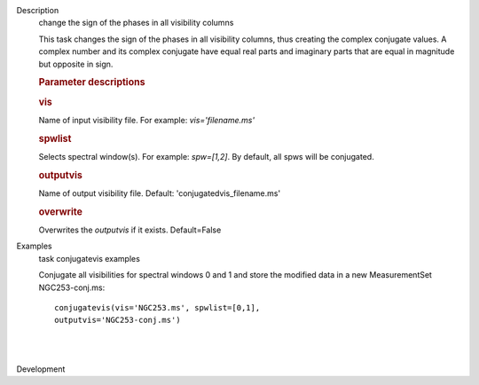 

.. _Description:

Description
   change the sign of the phases in all visibility columns
   
   This task changes the sign of the phases in all visibility
   columns, thus creating the complex conjugate values. A complex
   number and its complex conjugate have equal real parts and
   imaginary parts that are equal in magnitude but opposite in sign.
   
    
   
   .. rubric:: Parameter descriptions
      
   
   .. rubric:: vis
      
   
   Name of input visibility file. For example: *vis='filename.ms'*
   
   .. rubric:: spwlist
      
   
   Selects spectral window(s). For example: *spw=[1,2]*. By default,
   all spws will be conjugated.
   
   .. rubric:: outputvis
      
   
   Name of output visibility file. Default:
   'conjugatedvis_filename.ms'
   
   .. rubric:: overwrite
      
   
   Overwrites the *outputvis* if it exists. Default=False
   

.. _Examples:

Examples
   task conjugatevis examples
   
   Conjugate all visibilities for spectral windows 0 and 1 and store
   the modified data in a new MeasurementSet NGC253-conj.ms:
   
   ::
   
      conjugatevis(vis='NGC253.ms', spwlist=[0,1],
      outputvis='NGC253-conj.ms')
   
   | 
   |
   

.. _Development:

Development
   